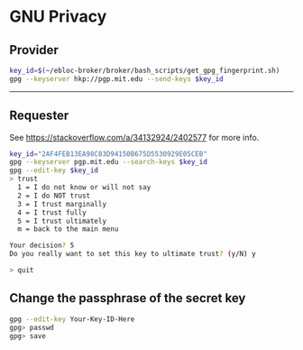 * GNU Privacy

** Provider

#+begin_src bash
key_id=$(~/ebloc-broker/broker/bash_scripts/get_gpg_fingerprint.sh)
gpg --keyserver hkp://pgp.mit.edu --send-keys $key_id
#+end_src

----------------------------------------------------------------------

** Requester

See https://stackoverflow.com/a/34132924/2402577 for more info.

#+begin_src bash
key_id="2AF4FEB13EA98C83D94150B675D5530929E05CEB"
gpg --keyserver pgp.mit.edu --search-keys $key_id
gpg --edit-key $key_id
> trust
  1 = I do not know or will not say
  2 = I do NOT trust
  3 = I trust marginally
  4 = I trust fully
  5 = I trust ultimately
  m = back to the main menu

Your decision? 5
Do you really want to set this key to ultimate trust? (y/N) y

> quit
#+end_src

** Change the passphrase of the secret key

#+begin_src bash
gpg --edit-key Your-Key-ID-Here
gpg> passwd
gpg> save
#+end_src
